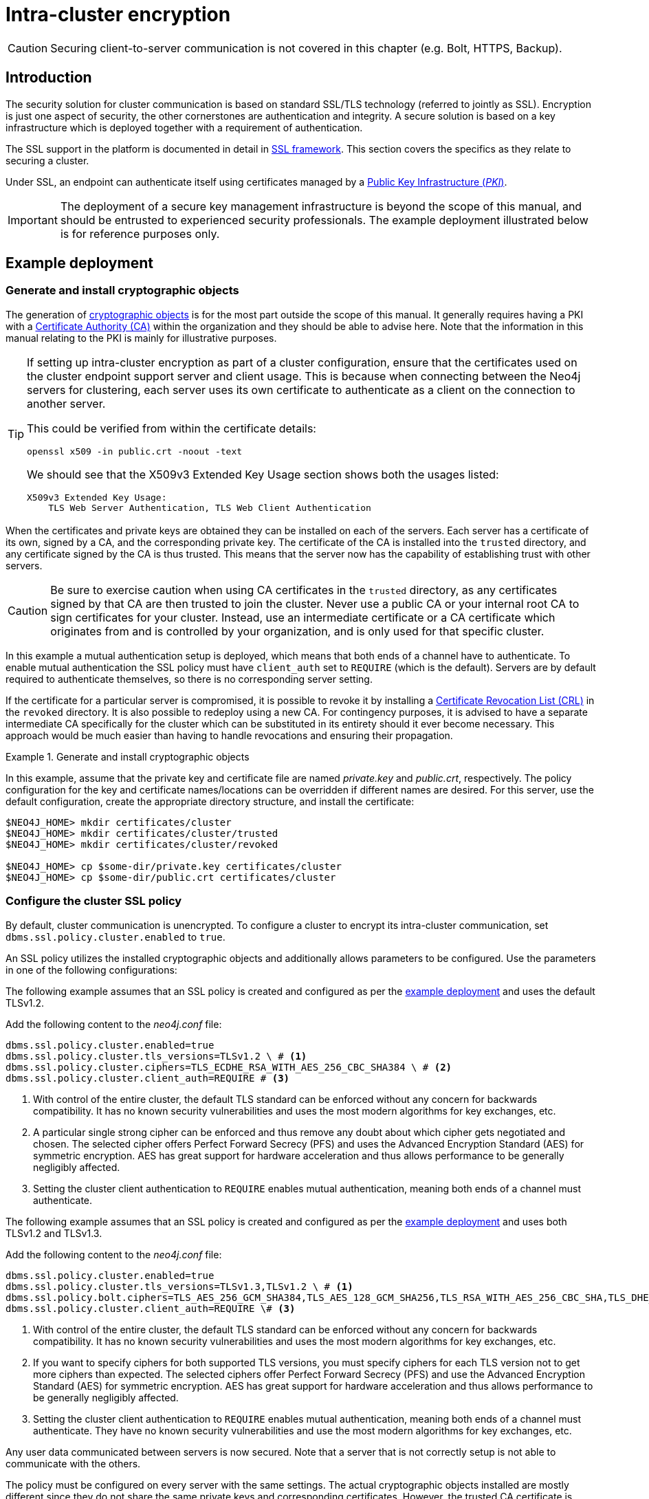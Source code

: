 :description: This section describes how to secure the cluster communication between server instances.
:page-aliases: clustering/intra-cluster-encryption.adoc

[role=enterprise-edition]
[[clustering-intra-cluster-encryption]]
= Intra-cluster encryption


[CAUTION]
====
Securing client-to-server communication is not covered in this chapter (e.g. Bolt, HTTPS, Backup).
====


[[clustering-intra-cluster-encryption-introduction]]
== Introduction

The security solution for cluster communication is based on standard SSL/TLS technology (referred to jointly as SSL).
Encryption is just one aspect of security, the other cornerstones are authentication and integrity.
A secure solution is based on a key infrastructure which is deployed together with a requirement of authentication.

The SSL support in the platform is documented in detail in xref:security/ssl-framework.adoc[SSL framework].
This section covers the specifics as they relate to securing a cluster.

Under SSL, an endpoint can authenticate itself using certificates managed by a xref:security/ssl-framework.adoc#term-ssl-pki[Public Key Infrastructure (_PKI_)].

[IMPORTANT]
====
The deployment of a secure key management infrastructure is beyond the scope of this manual, and should be entrusted to experienced security professionals.
The example deployment illustrated below is for reference purposes only.
====

[[clustering-intra-cluster-encryption-example-deployment]]
== Example deployment

[[clustering-intra-cluster-encryption-cryptographic]]
=== Generate and install cryptographic objects

The generation of xref:security/ssl-framework.adoc#term-ssl-cryptographic-objects[cryptographic objects] is for the most part outside the scope of this manual.
It generally requires having a PKI with a xref:security/ssl-framework.adoc#term-ssl-certificate-authority[Certificate Authority (CA)] within the organization and they should be able to advise here.
Note that the information in this manual relating to the PKI is mainly for illustrative purposes.

[TIP]
====
If setting up intra-cluster encryption as part of a cluster configuration, ensure that the certificates used on the cluster endpoint support server and client usage.
This is because when connecting between the Neo4j servers for clustering, each server uses its own certificate to authenticate as a client on the connection to another server.

This could be verified from within the certificate details:

----
openssl x509 -in public.crt -noout -text
----
We should see that the X509v3 Extended Key Usage section shows both the usages listed:

----
X509v3 Extended Key Usage:
    TLS Web Server Authentication, TLS Web Client Authentication
----
====


When the certificates and private keys are obtained they can be installed on each of the servers.
Each server has a certificate of its own, signed by a CA, and the corresponding private key.
The certificate of the CA is installed into the `trusted` directory, and any certificate signed by the CA is thus trusted.
This means that the server now has the capability of establishing trust with other servers.

[CAUTION]
====
Be sure to exercise caution when using CA certificates in the `trusted` directory, as any certificates signed by that CA are then trusted to join the cluster.
Never use a public CA or your internal root CA to sign certificates for your cluster.
Instead, use an intermediate certificate or a CA certificate which originates from and is controlled by your organization, and is only used for that specific cluster.
====

In this example a mutual authentication setup is deployed, which means that both ends of a channel have to authenticate.
To enable mutual authentication the SSL policy must have `client_auth` set to `REQUIRE` (which is the default).
Servers are by default required to authenticate themselves, so there is no corresponding server setting.

If the certificate for a particular server is compromised, it is possible to revoke it by installing a xref:security/ssl-framework.adoc#term-ssl-certificate-revocation-list[Certificate Revocation List (CRL)] in the `revoked` directory.
It is also possible to redeploy using a new CA.
For contingency purposes, it is advised to have a separate intermediate CA specifically for the cluster which can be substituted in its entirety should it ever become necessary.
This approach would be much easier than having to handle revocations and ensuring their propagation.

.Generate and install cryptographic objects
====
In this example, assume that the private key and certificate file are named _private.key_ and _public.crt_, respectively.
The policy configuration for the key and certificate names/locations can be overridden if different names are desired.
For this server, use the default configuration, create the appropriate directory structure, and install the certificate:

[source, shell]
----
$NEO4J_HOME> mkdir certificates/cluster
$NEO4J_HOME> mkdir certificates/cluster/trusted
$NEO4J_HOME> mkdir certificates/cluster/revoked

$NEO4J_HOME> cp $some-dir/private.key certificates/cluster
$NEO4J_HOME> cp $some-dir/public.crt certificates/cluster
----
====


[[clustering-intra-cluster-encryption-ssl-config]]
=== Configure the cluster SSL policy

By default, cluster communication is unencrypted.
To configure a cluster to encrypt its intra-cluster communication, set `dbms.ssl.policy.cluster.enabled` to `true`.

An SSL policy utilizes the installed cryptographic objects and additionally allows parameters to be configured.
Use the parameters in one of the following configurations:

[.tabbed-example]
=====
[.include-with-one-TLS-version]
======

The following example assumes that an SSL policy is created and configured as per the <<clustering-intra-cluster-encryption-example-deployment, example deployment>> and uses the default TLSv1.2.

Add the following content to the _neo4j.conf_ file:

[source, properties]
----
dbms.ssl.policy.cluster.enabled=true
dbms.ssl.policy.cluster.tls_versions=TLSv1.2 \ # <1>
dbms.ssl.policy.cluster.ciphers=TLS_ECDHE_RSA_WITH_AES_256_CBC_SHA384 \ # <2>
dbms.ssl.policy.cluster.client_auth=REQUIRE # <3>
----

<1> With control of the entire cluster, the default TLS standard can be enforced without any concern for backwards compatibility.
It has no known security vulnerabilities and uses the most modern algorithms for key exchanges, etc.
<2> A particular single strong cipher can be enforced and thus remove any doubt about which cipher gets negotiated and chosen.
The selected cipher offers Perfect Forward Secrecy (PFS) and uses the Advanced Encryption Standard (AES) for symmetric encryption.
AES has great support for hardware acceleration and thus allows performance to be generally negligibly affected.
<3> Setting the cluster client authentication to `REQUIRE` enables mutual authentication, meaning both ends of a channel must authenticate.


======
[role=include-with-two-TLS-versions label--new-5.24]
======

The following example assumes that an SSL policy is created and configured as per the <<clustering-intra-cluster-encryption-example-deployment, example deployment>> and uses both TLSv1.2 and TLSv1.3.

Add the following content to the _neo4j.conf_ file:

[source, properties]
----
dbms.ssl.policy.cluster.enabled=true
dbms.ssl.policy.cluster.tls_versions=TLSv1.3,TLSv1.2 \ # <1>
dbms.ssl.policy.bolt.ciphers=TLS_AES_256_GCM_SHA384,TLS_AES_128_GCM_SHA256,TLS_RSA_WITH_AES_256_CBC_SHA,TLS_DHE_DSS_WITH_AES_256_CBC_SHA,TLS_RSA_WITH_AES_128_CBC_SHA \ # <2>
dbms.ssl.policy.cluster.client_auth=REQUIRE \# <3>
----

<1> With control of the entire cluster, the default TLS standard can be enforced without any concern for backwards compatibility.
It has no known security vulnerabilities and uses the most modern algorithms for key exchanges, etc.
<2> If you want to specify ciphers for both supported TLS versions, you must specify ciphers for each TLS version not to get more ciphers than expected.
The selected ciphers offer Perfect Forward Secrecy (PFS) and use the Advanced Encryption Standard (AES) for symmetric encryption.
AES has great support for hardware acceleration and thus allows performance to be generally negligibly affected.
<3> Setting the cluster client authentication to `REQUIRE` enables mutual authentication, meaning both ends of a channel must authenticate.
They have no known security vulnerabilities and use the most modern algorithms for key exchanges, etc.

======
=====

Any user data communicated between servers is now secured.
Note that a server that is not correctly setup is not able to communicate with the others.

The policy must be configured on every server with the same settings.
The actual cryptographic objects installed are mostly different since they do not share the same private keys and corresponding certificates.
However, the trusted CA certificate is shared.


[[clustering-intra-cluster-encryption-validate]]
=== Validate the secure operation of the cluster

To make sure that everything is secured as intended, it makes sense to validate using external tooling such as, for example, the open source assessment tools `nmap` or `OpenSSL`.

.Validate the secure operation of the cluster
====
This example uses the `nmap` tool to validate the secure operation of the cluster.
A simple test to perform is a cipher enumeration using the following command:

[source, shell]
----
nmap --script ssl-enum-ciphers -p <port> <hostname>
----

The hostname and port have to be adjusted according to the example configuration.
This can prove that TLS is in fact enabled and that only the intended cipher suites are enabled.
All servers and all applicable ports should be tested.
====

For testing purposes, it is also possible to utilize a separate testing instance of Neo4j which, for example, has an untrusted certificate in place.
The expected result of this is that the test server is not able to participate in replication of user data.
The debug logs generally indicate an issue by printing an SSL or certificate-related exception.

